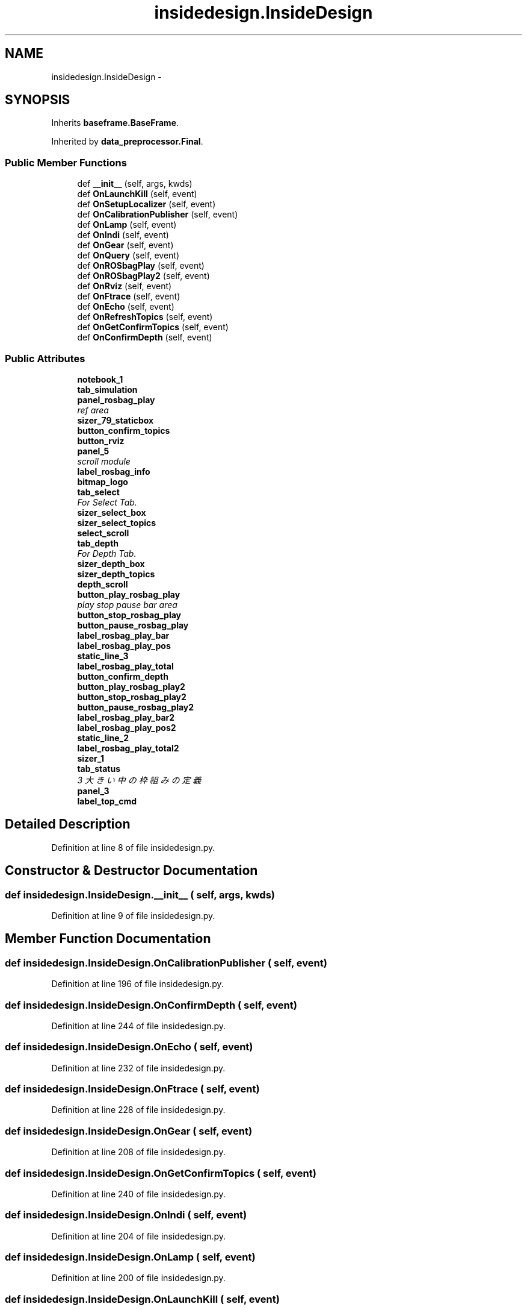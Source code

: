.TH "insidedesign.InsideDesign" 3 "Fri May 22 2020" "Autoware_Doxygen" \" -*- nroff -*-
.ad l
.nh
.SH NAME
insidedesign.InsideDesign \- 
.SH SYNOPSIS
.br
.PP
.PP
Inherits \fBbaseframe\&.BaseFrame\fP\&.
.PP
Inherited by \fBdata_preprocessor\&.Final\fP\&.
.SS "Public Member Functions"

.in +1c
.ti -1c
.RI "def \fB__init__\fP (self, args, kwds)"
.br
.ti -1c
.RI "def \fBOnLaunchKill\fP (self, event)"
.br
.ti -1c
.RI "def \fBOnSetupLocalizer\fP (self, event)"
.br
.ti -1c
.RI "def \fBOnCalibrationPublisher\fP (self, event)"
.br
.ti -1c
.RI "def \fBOnLamp\fP (self, event)"
.br
.ti -1c
.RI "def \fBOnIndi\fP (self, event)"
.br
.ti -1c
.RI "def \fBOnGear\fP (self, event)"
.br
.ti -1c
.RI "def \fBOnQuery\fP (self, event)"
.br
.ti -1c
.RI "def \fBOnROSbagPlay\fP (self, event)"
.br
.ti -1c
.RI "def \fBOnROSbagPlay2\fP (self, event)"
.br
.ti -1c
.RI "def \fBOnRviz\fP (self, event)"
.br
.ti -1c
.RI "def \fBOnFtrace\fP (self, event)"
.br
.ti -1c
.RI "def \fBOnEcho\fP (self, event)"
.br
.ti -1c
.RI "def \fBOnRefreshTopics\fP (self, event)"
.br
.ti -1c
.RI "def \fBOnGetConfirmTopics\fP (self, event)"
.br
.ti -1c
.RI "def \fBOnConfirmDepth\fP (self, event)"
.br
.in -1c
.SS "Public Attributes"

.in +1c
.ti -1c
.RI "\fBnotebook_1\fP"
.br
.ti -1c
.RI "\fBtab_simulation\fP"
.br
.ti -1c
.RI "\fBpanel_rosbag_play\fP"
.br
.RI "\fIref area \fP"
.ti -1c
.RI "\fBsizer_79_staticbox\fP"
.br
.ti -1c
.RI "\fBbutton_confirm_topics\fP"
.br
.ti -1c
.RI "\fBbutton_rviz\fP"
.br
.ti -1c
.RI "\fBpanel_5\fP"
.br
.RI "\fIscroll module \fP"
.ti -1c
.RI "\fBlabel_rosbag_info\fP"
.br
.ti -1c
.RI "\fBbitmap_logo\fP"
.br
.ti -1c
.RI "\fBtab_select\fP"
.br
.RI "\fIFor Select Tab\&. \fP"
.ti -1c
.RI "\fBsizer_select_box\fP"
.br
.ti -1c
.RI "\fBsizer_select_topics\fP"
.br
.ti -1c
.RI "\fBselect_scroll\fP"
.br
.ti -1c
.RI "\fBtab_depth\fP"
.br
.RI "\fIFor Depth Tab\&. \fP"
.ti -1c
.RI "\fBsizer_depth_box\fP"
.br
.ti -1c
.RI "\fBsizer_depth_topics\fP"
.br
.ti -1c
.RI "\fBdepth_scroll\fP"
.br
.ti -1c
.RI "\fBbutton_play_rosbag_play\fP"
.br
.RI "\fIplay stop pause bar area \fP"
.ti -1c
.RI "\fBbutton_stop_rosbag_play\fP"
.br
.ti -1c
.RI "\fBbutton_pause_rosbag_play\fP"
.br
.ti -1c
.RI "\fBlabel_rosbag_play_bar\fP"
.br
.ti -1c
.RI "\fBlabel_rosbag_play_pos\fP"
.br
.ti -1c
.RI "\fBstatic_line_3\fP"
.br
.ti -1c
.RI "\fBlabel_rosbag_play_total\fP"
.br
.ti -1c
.RI "\fBbutton_confirm_depth\fP"
.br
.ti -1c
.RI "\fBbutton_play_rosbag_play2\fP"
.br
.ti -1c
.RI "\fBbutton_stop_rosbag_play2\fP"
.br
.ti -1c
.RI "\fBbutton_pause_rosbag_play2\fP"
.br
.ti -1c
.RI "\fBlabel_rosbag_play_bar2\fP"
.br
.ti -1c
.RI "\fBlabel_rosbag_play_pos2\fP"
.br
.ti -1c
.RI "\fBstatic_line_2\fP"
.br
.ti -1c
.RI "\fBlabel_rosbag_play_total2\fP"
.br
.ti -1c
.RI "\fBsizer_1\fP"
.br
.ti -1c
.RI "\fBtab_status\fP"
.br
.RI "\fI3 大きい中の枠組みの定義 \fP"
.ti -1c
.RI "\fBpanel_3\fP"
.br
.ti -1c
.RI "\fBlabel_top_cmd\fP"
.br
.in -1c
.SH "Detailed Description"
.PP 
Definition at line 8 of file insidedesign\&.py\&.
.SH "Constructor & Destructor Documentation"
.PP 
.SS "def insidedesign\&.InsideDesign\&.__init__ ( self,  args,  kwds)"

.PP
Definition at line 9 of file insidedesign\&.py\&.
.SH "Member Function Documentation"
.PP 
.SS "def insidedesign\&.InsideDesign\&.OnCalibrationPublisher ( self,  event)"

.PP
Definition at line 196 of file insidedesign\&.py\&.
.SS "def insidedesign\&.InsideDesign\&.OnConfirmDepth ( self,  event)"

.PP
Definition at line 244 of file insidedesign\&.py\&.
.SS "def insidedesign\&.InsideDesign\&.OnEcho ( self,  event)"

.PP
Definition at line 232 of file insidedesign\&.py\&.
.SS "def insidedesign\&.InsideDesign\&.OnFtrace ( self,  event)"

.PP
Definition at line 228 of file insidedesign\&.py\&.
.SS "def insidedesign\&.InsideDesign\&.OnGear ( self,  event)"

.PP
Definition at line 208 of file insidedesign\&.py\&.
.SS "def insidedesign\&.InsideDesign\&.OnGetConfirmTopics ( self,  event)"

.PP
Definition at line 240 of file insidedesign\&.py\&.
.SS "def insidedesign\&.InsideDesign\&.OnIndi ( self,  event)"

.PP
Definition at line 204 of file insidedesign\&.py\&.
.SS "def insidedesign\&.InsideDesign\&.OnLamp ( self,  event)"

.PP
Definition at line 200 of file insidedesign\&.py\&.
.SS "def insidedesign\&.InsideDesign\&.OnLaunchKill ( self,  event)"

.PP
Definition at line 188 of file insidedesign\&.py\&.
.SS "def insidedesign\&.InsideDesign\&.OnQuery ( self,  event)"

.PP
Definition at line 212 of file insidedesign\&.py\&.
.SS "def insidedesign\&.InsideDesign\&.OnRefreshTopics ( self,  event)"

.PP
Definition at line 236 of file insidedesign\&.py\&.
.SS "def insidedesign\&.InsideDesign\&.OnROSbagPlay ( self,  event)"

.PP
Definition at line 216 of file insidedesign\&.py\&.
.SS "def insidedesign\&.InsideDesign\&.OnROSbagPlay2 ( self,  event)"

.PP
Definition at line 220 of file insidedesign\&.py\&.
.SS "def insidedesign\&.InsideDesign\&.OnRviz ( self,  event)"

.PP
Definition at line 224 of file insidedesign\&.py\&.
.SS "def insidedesign\&.InsideDesign\&.OnSetupLocalizer ( self,  event)"

.PP
Definition at line 192 of file insidedesign\&.py\&.
.SH "Member Data Documentation"
.PP 
.SS "insidedesign\&.InsideDesign\&.bitmap_logo"

.PP
Definition at line 29 of file insidedesign\&.py\&.
.SS "insidedesign\&.InsideDesign\&.button_confirm_depth"

.PP
Definition at line 67 of file insidedesign\&.py\&.
.SS "insidedesign\&.InsideDesign\&.button_confirm_topics"

.PP
Definition at line 20 of file insidedesign\&.py\&.
.SS "insidedesign\&.InsideDesign\&.button_pause_rosbag_play"

.PP
Definition at line 52 of file insidedesign\&.py\&.
.SS "insidedesign\&.InsideDesign\&.button_pause_rosbag_play2"

.PP
Definition at line 70 of file insidedesign\&.py\&.
.SS "insidedesign\&.InsideDesign\&.button_play_rosbag_play"

.PP
play stop pause bar area 
.PP
Definition at line 50 of file insidedesign\&.py\&.
.SS "insidedesign\&.InsideDesign\&.button_play_rosbag_play2"

.PP
Definition at line 68 of file insidedesign\&.py\&.
.SS "insidedesign\&.InsideDesign\&.button_rviz"

.PP
Definition at line 21 of file insidedesign\&.py\&.
.SS "insidedesign\&.InsideDesign\&.button_stop_rosbag_play"

.PP
Definition at line 51 of file insidedesign\&.py\&.
.SS "insidedesign\&.InsideDesign\&.button_stop_rosbag_play2"

.PP
Definition at line 69 of file insidedesign\&.py\&.
.SS "insidedesign\&.InsideDesign\&.depth_scroll"

.PP
Definition at line 45 of file insidedesign\&.py\&.
.SS "insidedesign\&.InsideDesign\&.label_rosbag_info"

.PP
Definition at line 28 of file insidedesign\&.py\&.
.SS "insidedesign\&.InsideDesign\&.label_rosbag_play_bar"

.PP
Definition at line 53 of file insidedesign\&.py\&.
.SS "insidedesign\&.InsideDesign\&.label_rosbag_play_bar2"

.PP
Definition at line 71 of file insidedesign\&.py\&.
.SS "insidedesign\&.InsideDesign\&.label_rosbag_play_pos"

.PP
Definition at line 54 of file insidedesign\&.py\&.
.SS "insidedesign\&.InsideDesign\&.label_rosbag_play_pos2"

.PP
Definition at line 72 of file insidedesign\&.py\&.
.SS "insidedesign\&.InsideDesign\&.label_rosbag_play_total"

.PP
Definition at line 56 of file insidedesign\&.py\&.
.SS "insidedesign\&.InsideDesign\&.label_rosbag_play_total2"

.PP
Definition at line 74 of file insidedesign\&.py\&.
.SS "insidedesign\&.InsideDesign\&.label_top_cmd"

.PP
Definition at line 168 of file insidedesign\&.py\&.
.SS "insidedesign\&.InsideDesign\&.notebook_1"

.PP
Definition at line 12 of file insidedesign\&.py\&.
.SS "insidedesign\&.InsideDesign\&.panel_3"

.PP
Definition at line 167 of file insidedesign\&.py\&.
.SS "insidedesign\&.InsideDesign\&.panel_5"

.PP
scroll module 
.PP
Definition at line 27 of file insidedesign\&.py\&.
.SS "insidedesign\&.InsideDesign\&.panel_rosbag_play"

.PP
ref area 
.PP
Definition at line 18 of file insidedesign\&.py\&.
.SS "insidedesign\&.InsideDesign\&.select_scroll"

.PP
Definition at line 37 of file insidedesign\&.py\&.
.SS "insidedesign\&.InsideDesign\&.sizer_1"

.PP
Definition at line 99 of file insidedesign\&.py\&.
.SS "insidedesign\&.InsideDesign\&.sizer_79_staticbox"

.PP
Definition at line 19 of file insidedesign\&.py\&.
.SS "insidedesign\&.InsideDesign\&.sizer_depth_box"

.PP
Definition at line 43 of file insidedesign\&.py\&.
.SS "insidedesign\&.InsideDesign\&.sizer_depth_topics"

.PP
Definition at line 44 of file insidedesign\&.py\&.
.SS "insidedesign\&.InsideDesign\&.sizer_select_box"

.PP
Definition at line 35 of file insidedesign\&.py\&.
.SS "insidedesign\&.InsideDesign\&.sizer_select_topics"

.PP
Definition at line 36 of file insidedesign\&.py\&.
.SS "insidedesign\&.InsideDesign\&.static_line_2"

.PP
Definition at line 73 of file insidedesign\&.py\&.
.SS "insidedesign\&.InsideDesign\&.static_line_3"

.PP
Definition at line 55 of file insidedesign\&.py\&.
.SS "insidedesign\&.InsideDesign\&.tab_depth"

.PP
For Depth Tab\&. 
.PP
Definition at line 42 of file insidedesign\&.py\&.
.SS "insidedesign\&.InsideDesign\&.tab_select"

.PP
For Select Tab\&. 
.PP
Definition at line 34 of file insidedesign\&.py\&.
.SS "insidedesign\&.InsideDesign\&.tab_simulation"

.PP
Definition at line 13 of file insidedesign\&.py\&.
.SS "insidedesign\&.InsideDesign\&.tab_status"

.PP
3 大きい中の枠組みの定義 3 sizer_80 play, stop pause 3 only scroll window self\&.panel_5 
.PP
Definition at line 166 of file insidedesign\&.py\&.

.SH "Author"
.PP 
Generated automatically by Doxygen for Autoware_Doxygen from the source code\&.
